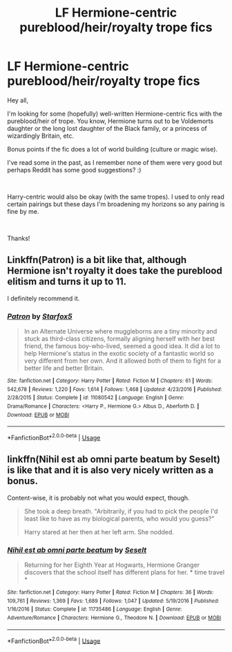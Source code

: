 #+TITLE: LF Hermione-centric pureblood/heir/royalty trope fics

* LF Hermione-centric pureblood/heir/royalty trope fics
:PROPERTIES:
:Author: TaumTaum
:Score: 3
:DateUnix: 1559809591.0
:DateShort: 2019-Jun-06
:FlairText: Recommendation
:END:
Hey all,

I'm looking for some (hopefully) well-written Hermione-centric fics with the pureblood/heir of trope. You know, Hermione turns out to be Voldemorts daughter or the long lost daughter of the Black family, or a princess of wizardingly Britain, etc.

Bonus points if the fic does a lot of world building (culture or magic wise).

I've read some in the past, as I remember none of them were very good but perhaps Reddit has some good suggestions? :)

​

Harry-centric would also be okay (with the same tropes). I used to only read certain pairings but these days I'm broadening my horizons so any pairing is fine by me.

​

Thanks!


** Linkffn(Patron) is a bit like that, although Hermione isn't royalty it does take the pureblood elitism and turns it up to 11.

I definitely recommend it.
:PROPERTIES:
:Author: 15_Redstones
:Score: 3
:DateUnix: 1559812191.0
:DateShort: 2019-Jun-06
:END:

*** [[https://www.fanfiction.net/s/11080542/1/][*/Patron/*]] by [[https://www.fanfiction.net/u/2548648/Starfox5][/Starfox5/]]

#+begin_quote
  In an Alternate Universe where muggleborns are a tiny minority and stuck as third-class citizens, formally aligning herself with her best friend, the famous boy-who-lived, seemed a good idea. It did a lot to help Hermione's status in the exotic society of a fantastic world so very different from her own. And it allowed both of them to fight for a better life and better Britain.
#+end_quote

^{/Site/:} ^{fanfiction.net} ^{*|*} ^{/Category/:} ^{Harry} ^{Potter} ^{*|*} ^{/Rated/:} ^{Fiction} ^{M} ^{*|*} ^{/Chapters/:} ^{61} ^{*|*} ^{/Words/:} ^{542,678} ^{*|*} ^{/Reviews/:} ^{1,220} ^{*|*} ^{/Favs/:} ^{1,614} ^{*|*} ^{/Follows/:} ^{1,468} ^{*|*} ^{/Updated/:} ^{4/23/2016} ^{*|*} ^{/Published/:} ^{2/28/2015} ^{*|*} ^{/Status/:} ^{Complete} ^{*|*} ^{/id/:} ^{11080542} ^{*|*} ^{/Language/:} ^{English} ^{*|*} ^{/Genre/:} ^{Drama/Romance} ^{*|*} ^{/Characters/:} ^{<Harry} ^{P.,} ^{Hermione} ^{G.>} ^{Albus} ^{D.,} ^{Aberforth} ^{D.} ^{*|*} ^{/Download/:} ^{[[http://www.ff2ebook.com/old/ffn-bot/index.php?id=11080542&source=ff&filetype=epub][EPUB]]} ^{or} ^{[[http://www.ff2ebook.com/old/ffn-bot/index.php?id=11080542&source=ff&filetype=mobi][MOBI]]}

--------------

*FanfictionBot*^{2.0.0-beta} | [[https://github.com/tusing/reddit-ffn-bot/wiki/Usage][Usage]]
:PROPERTIES:
:Author: FanfictionBot
:Score: 2
:DateUnix: 1559812209.0
:DateShort: 2019-Jun-06
:END:


** linkffn(Nihil est ab omni parte beatum by Seselt) is like that and it is also very nicely written as a bonus.

Content-wise, it is probably not what you would expect, though.

#+begin_quote
  She took a deep breath. "Arbitrarily, if you had to pick the people I'd least like to have as my biological parents, who would you guess?"

  Harry stared at her then at her left arm. She nodded.
#+end_quote
:PROPERTIES:
:Author: AhoraMuchachoLiberta
:Score: 3
:DateUnix: 1559837617.0
:DateShort: 2019-Jun-06
:END:

*** [[https://www.fanfiction.net/s/11735486/1/][*/Nihil est ab omni parte beatum/*]] by [[https://www.fanfiction.net/u/981377/Seselt][/Seselt/]]

#+begin_quote
  Returning for her Eighth Year at Hogwarts, Hermione Granger discovers that the school itself has different plans for her. * time travel *
#+end_quote

^{/Site/:} ^{fanfiction.net} ^{*|*} ^{/Category/:} ^{Harry} ^{Potter} ^{*|*} ^{/Rated/:} ^{Fiction} ^{M} ^{*|*} ^{/Chapters/:} ^{36} ^{*|*} ^{/Words/:} ^{109,761} ^{*|*} ^{/Reviews/:} ^{1,369} ^{*|*} ^{/Favs/:} ^{1,689} ^{*|*} ^{/Follows/:} ^{1,047} ^{*|*} ^{/Updated/:} ^{5/19/2016} ^{*|*} ^{/Published/:} ^{1/16/2016} ^{*|*} ^{/Status/:} ^{Complete} ^{*|*} ^{/id/:} ^{11735486} ^{*|*} ^{/Language/:} ^{English} ^{*|*} ^{/Genre/:} ^{Adventure/Romance} ^{*|*} ^{/Characters/:} ^{Hermione} ^{G.,} ^{Theodore} ^{N.} ^{*|*} ^{/Download/:} ^{[[http://www.ff2ebook.com/old/ffn-bot/index.php?id=11735486&source=ff&filetype=epub][EPUB]]} ^{or} ^{[[http://www.ff2ebook.com/old/ffn-bot/index.php?id=11735486&source=ff&filetype=mobi][MOBI]]}

--------------

*FanfictionBot*^{2.0.0-beta} | [[https://github.com/tusing/reddit-ffn-bot/wiki/Usage][Usage]]
:PROPERTIES:
:Author: FanfictionBot
:Score: 2
:DateUnix: 1559837636.0
:DateShort: 2019-Jun-06
:END:
